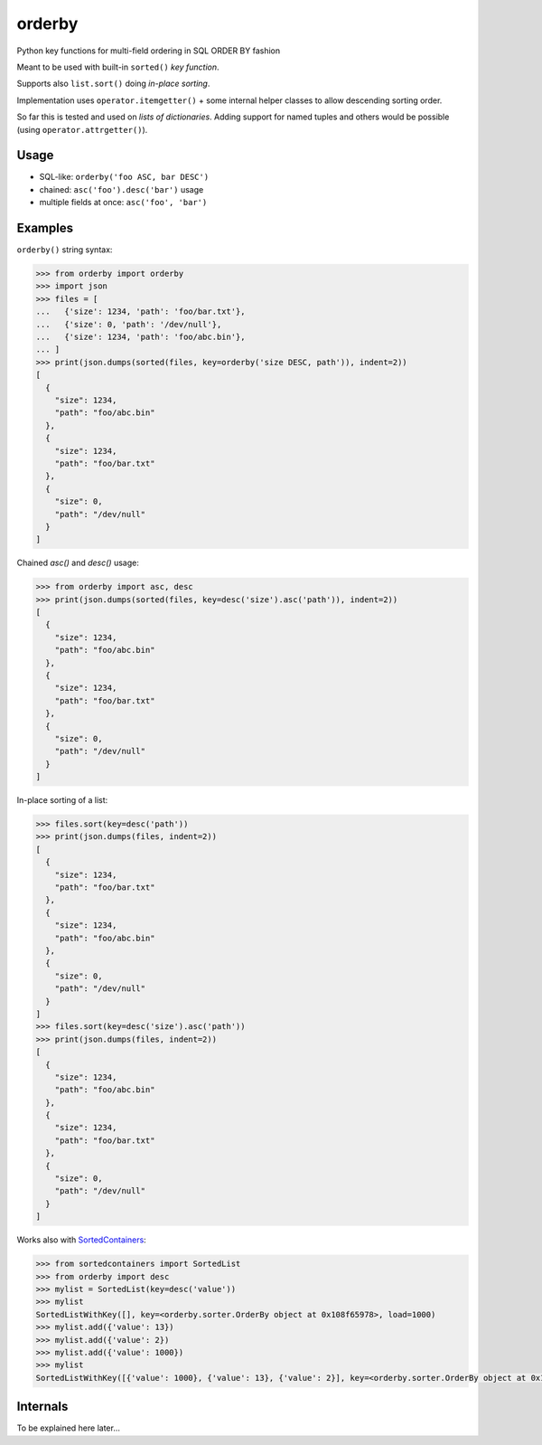 orderby
=======

Python key functions for multi-field ordering in SQL ORDER BY fashion

.. image:: https://img.shields.io/pypi/v/orderby.svg
    :target: https://pypi.python.org/pypi/orderby

Meant to be used with built-in ``sorted()`` *key function*.

Supports also ``list.sort()`` doing *in-place sorting*.

Implementation uses ``operator.itemgetter()`` + some internal helper classes to allow descending sorting order.

So far this is tested and used on *lists of dictionaries*. Adding support for named tuples and others would
be possible (using ``operator.attrgetter()``).


Usage
-----

- SQL-like: ``orderby('foo ASC, bar DESC')``
- chained: ``asc('foo').desc('bar')`` usage
- multiple fields at once: ``asc('foo', 'bar')``


Examples
--------

``orderby()`` string syntax:

.. code-block:: python

    >>> from orderby import orderby
    >>> import json
    >>> files = [
    ...   {'size': 1234, 'path': 'foo/bar.txt'},
    ...   {'size': 0, 'path': '/dev/null'},
    ...   {'size': 1234, 'path': 'foo/abc.bin'},
    ... ]
    >>> print(json.dumps(sorted(files, key=orderby('size DESC, path')), indent=2))
    [
      {
        "size": 1234,
        "path": "foo/abc.bin"
      },
      {
        "size": 1234,
        "path": "foo/bar.txt"
      },
      {
        "size": 0,
        "path": "/dev/null"
      }
    ]


Chained `asc()` and `desc()` usage:

.. code-block:: python

    >>> from orderby import asc, desc
    >>> print(json.dumps(sorted(files, key=desc('size').asc('path')), indent=2))
    [
      {
        "size": 1234,
        "path": "foo/abc.bin"
      },
      {
        "size": 1234,
        "path": "foo/bar.txt"
      },
      {
        "size": 0,
        "path": "/dev/null"
      }
    ]


In-place sorting of a list:

.. code-block:: python

    >>> files.sort(key=desc('path'))
    >>> print(json.dumps(files, indent=2))
    [
      {
        "size": 1234,
        "path": "foo/bar.txt"
      },
      {
        "size": 1234,
        "path": "foo/abc.bin"
      },
      {
        "size": 0,
        "path": "/dev/null"
      }
    ]
    >>> files.sort(key=desc('size').asc('path'))
    >>> print(json.dumps(files, indent=2))
    [
      {
        "size": 1234,
        "path": "foo/abc.bin"
      },
      {
        "size": 1234,
        "path": "foo/bar.txt"
      },
      {
        "size": 0,
        "path": "/dev/null"
      }
    ]


Works also with `SortedContainers <http://www.grantjenks.com/docs/sortedcontainers/>`_:

.. code-block:: python

    >>> from sortedcontainers import SortedList
    >>> from orderby import desc
    >>> mylist = SortedList(key=desc('value'))
    >>> mylist
    SortedListWithKey([], key=<orderby.sorter.OrderBy object at 0x108f65978>, load=1000)
    >>> mylist.add({'value': 13})
    >>> mylist.add({'value': 2})
    >>> mylist.add({'value': 1000})
    >>> mylist
    SortedListWithKey([{'value': 1000}, {'value': 13}, {'value': 2}], key=<orderby.sorter.OrderBy object at 0x108f65978>, load=1000)


Internals
---------

To be explained here later...

